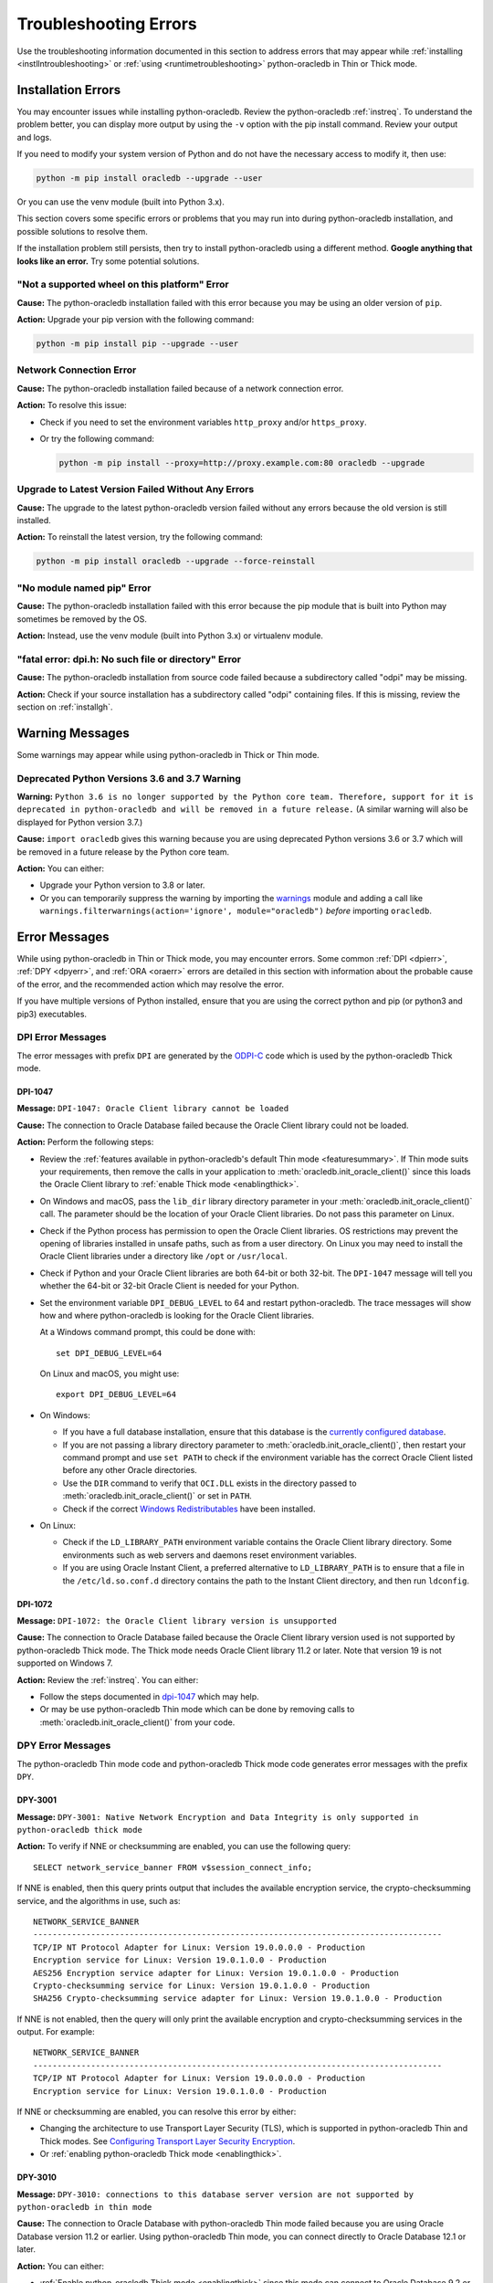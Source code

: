 .. _troubleshooting:

**********************
Troubleshooting Errors
**********************

Use the troubleshooting information documented in this section to address
errors that may appear while :ref:`installing <instllntroubleshooting>` or
:ref:`using <runtimetroubleshooting>` python-oracledb in Thin or Thick mode.

.. _instllntroubleshooting:

Installation Errors
===================

You may encounter issues while installing python-oracledb. Review the
python-oracledb :ref:`instreq`. To understand the problem better, you can
display more output by using the ``-v`` option with the pip install command.
Review your output and logs.

If you need to modify your system version of Python and do not have the
necessary access to modify it, then use:

.. code-block:: shell

    python -m pip install oracledb --upgrade --user

Or you can use the venv module (built into Python 3.x).

This section covers some specific errors or problems that you may run into
during python-oracledb installation, and possible solutions to resolve them.

If the installation problem still persists, then try to install
python-oracledb using a different method. **Google anything that looks like an
error.** Try some potential solutions.

.. _wheelerr:

"Not a supported wheel on this platform" Error
----------------------------------------------

**Cause:**  The python-oracledb installation failed with this error because
you may be using an older version of ``pip``.

**Action:** Upgrade your pip version with the following command:

.. code-block:: shell

    python -m pip install pip --upgrade --user

.. _networkerr:

Network Connection Error
------------------------

**Cause:**  The python-oracledb installation failed because of a network
connection error.

**Action:** To resolve this issue:

- Check if you need to set the environment variables ``http_proxy`` and/or
  ``https_proxy``.

- Or try the following command:

  .. code-block:: shell

        python -m pip install --proxy=http://proxy.example.com:80 oracledb --upgrade

.. _upgradeerr:

Upgrade to Latest Version Failed Without Any Errors
---------------------------------------------------

**Cause:**  The upgrade to the latest python-oracledb version failed without
any errors because the old version is still installed.

**Action:** To reinstall the latest version, try the following command:

.. code-block:: shell

    python -m pip install oracledb --upgrade --force-reinstall

.. _nomodpiperr:

"No module named pip" Error
---------------------------

**Cause:**  The python-oracledb installation failed with this error because
the pip module that is built into Python may sometimes be removed by the OS.

**Action:** Instead, use the venv module (built into Python 3.x) or virtualenv
module.

.. _dpiherr:

"fatal error: dpi.h: No such file or directory" Error
-----------------------------------------------------

**Cause:**  The python-oracledb installation from source code failed because a
subdirectory called "odpi" may be missing.

**Action:** Check if your source installation has a subdirectory called
"odpi" containing files. If this is missing, review the section on
:ref:`installgh`.

.. _warningmsgs:

Warning Messages
================

Some warnings may appear while using python-oracledb in Thick or Thin mode.

.. _pythwarning:

Deprecated Python Versions 3.6 and 3.7 Warning
----------------------------------------------

**Warning:** ``Python 3.6 is no longer supported by the Python core team.
Therefore, support for it is deprecated in python-oracledb and will be removed
in a future release.`` (A similar warning will also be displayed for Python
version 3.7.)

**Cause:**   ``import oracledb`` gives this warning because you are using
deprecated Python versions 3.6 or 3.7 which will be removed in a future
release by the Python core team.

**Action:**  You can either:

- Upgrade your Python version to 3.8 or later.

- Or you can temporarily suppress the warning by importing the
  `warnings <https://docs.python.org/3/library/warnings.html>`__ module and
  adding a call like ``warnings.filterwarnings(action='ignore',
  module="oracledb")`` *before* importing ``oracledb``.

.. _runtimetroubleshooting:

Error Messages
==============

While using python-oracledb in Thin or Thick mode, you may encounter
errors. Some common :ref:`DPI <dpierr>`, :ref:`DPY <dpyerr>`, and :ref:`ORA
<oraerr>` errors are detailed in this section with information about the
probable cause of the error, and the recommended action which may resolve the
error.

If you have multiple versions of Python installed, ensure that you are
using the correct python and pip (or python3 and pip3) executables.

.. _dpierr:

DPI Error Messages
------------------

The error messages with prefix ``DPI`` are generated by the
`ODPI-C <https://oracle.github.io/odpi/>`_ code which is used by the
python-oracledb Thick mode.

DPI-1047
++++++++

**Message:** ``DPI-1047: Oracle Client library cannot be loaded``

**Cause:**   The connection to Oracle Database failed because the Oracle
Client library could not be loaded.

**Action:**  Perform the following steps:

- Review the :ref:`features available in python-oracledb's default Thin mode
  <featuresummary>`. If Thin mode suits your requirements, then remove the
  calls in your application to :meth:`oracledb.init_oracle_client()` since
  this loads the Oracle Client library to :ref:`enable Thick mode
  <enablingthick>`.

- On Windows and macOS, pass the ``lib_dir`` library directory parameter
  in your :meth:`oracledb.init_oracle_client()` call. The parameter
  should be the location of your Oracle Client libraries. Do not pass
  this parameter on Linux.

- Check if the Python process has permission to open the Oracle Client
  libraries. OS restrictions may prevent the opening of libraries installed
  in unsafe paths, such as from a user directory. On Linux you may need to
  install the Oracle Client libraries under a directory like ``/opt`` or
  ``/usr/local``.

- Check if Python and your Oracle Client libraries are both 64-bit or
  both 32-bit. The ``DPI-1047`` message will tell you whether the 64-bit
  or 32-bit Oracle Client is needed for your Python.

- Set the environment variable ``DPI_DEBUG_LEVEL`` to 64 and restart
  python-oracledb. The trace messages will show how and where
  python-oracledb is looking for the Oracle Client libraries.

  At a Windows command prompt, this could be done with::

        set DPI_DEBUG_LEVEL=64

  On Linux and macOS, you might use::

        export DPI_DEBUG_LEVEL=64

- On Windows:

  - If you have a full database installation, ensure that this database is the
    `currently configured database <https://docs.oracle.com/pls/topic/lookup?
    ctx=db21&id=RIWIN-GUID-33D575DD-47FF-42B1-A82F-049D3F2A8791>`__.

  - If you are not passing a library directory parameter to
    :meth:`oracledb.init_oracle_client()`, then restart your command prompt
    and use ``set PATH`` to check if the environment variable has the correct
    Oracle Client listed before any other Oracle directories.

  - Use the ``DIR`` command to verify that ``OCI.DLL`` exists in the directory
    passed to :meth:`oracledb.init_oracle_client()` or set in ``PATH``.

  - Check if the correct `Windows Redistributables <https://oracle.github.io/odpi/
    doc/installation.html#windows>`__ have been installed.

- On Linux:

  - Check if the ``LD_LIBRARY_PATH`` environment variable contains the Oracle
    Client library directory. Some environments such as web servers and
    daemons reset environment variables.

  - If you are using Oracle Instant Client, a preferred alternative to
    ``LD_LIBRARY_PATH`` is to ensure that a file in the ``/etc/ld.so.conf.d``
    directory contains the path to the Instant Client directory, and then run
    ``ldconfig``.

DPI-1072
++++++++

**Message:** ``DPI-1072: the Oracle Client library version is unsupported``

**Cause:**  The connection to Oracle Database failed because the Oracle Client
library version used is not supported by python-oracledb Thick mode. The Thick
mode needs Oracle Client library 11.2 or later. Note that version 19 is not
supported on Windows 7.

**Action:** Review the :ref:`instreq`. You can either:

- Follow the steps documented in `dpi-1047`_ which may help.

- Or may be use python-oracledb Thin mode which can be done by removing calls
  to :meth:`oracledb.init_oracle_client()` from your code.

.. _dpyerr:

DPY Error Messages
------------------

The python-oracledb Thin mode code and python-oracledb Thick mode code
generates error messages with the prefix ``DPY``.

.. _dpy3001:

DPY-3001
++++++++

**Message:** ``DPY-3001: Native Network Encryption and Data Integrity is only
supported in python-oracledb thick mode``

**Action:** To verify if NNE or checksumming are enabled, you can use the
following query::

    SELECT network_service_banner FROM v$session_connect_info;

If NNE is enabled, then this query prints output that includes the
available encryption service, the crypto-checksumming service, and the
algorithms in use, such as::

    NETWORK_SERVICE_BANNER
    -------------------------------------------------------------------------------------
    TCP/IP NT Protocol Adapter for Linux: Version 19.0.0.0.0 - Production
    Encryption service for Linux: Version 19.0.1.0.0 - Production
    AES256 Encryption service adapter for Linux: Version 19.0.1.0.0 - Production
    Crypto-checksumming service for Linux: Version 19.0.1.0.0 - Production
    SHA256 Crypto-checksumming service adapter for Linux: Version 19.0.1.0.0 - Production

If NNE is not enabled, then the query will only print the available encryption
and crypto-checksumming services in the output. For example::

    NETWORK_SERVICE_BANNER
    -------------------------------------------------------------------------------------
    TCP/IP NT Protocol Adapter for Linux: Version 19.0.0.0.0 - Production
    Encryption service for Linux: Version 19.0.1.0.0 - Production

If NNE or checksumming are enabled, you can resolve this error by either:

- Changing the architecture to use Transport Layer Security (TLS), which is
  supported in python-oracledb Thin and Thick modes. See `Configuring
  Transport Layer Security Encryption
  <https://www.oracle.com/pls/topic/lookup?ctx=dblatest&id=GUID-8B82DD7E-7189-4FE9-8F3B-4E521706E1E4>`__.
- Or :ref:`enabling python-oracledb Thick mode <enablingthick>`.

.. seealso::

    `Oracle Database Security Guide <https://www.oracle.com/pls/topic/lookup?
    ctx=dblatest&id=DBSEG>`__ for more information about Oracle Data Network
    Encryption and Integrity, and for information about configuring TLS
    network encryption.

DPY-3010
++++++++

**Message:** ``DPY-3010: connections to this database server version are not
supported by python-oracledb in thin mode``

**Cause:**  The connection to Oracle Database with python-oracledb Thin mode
failed because you are using Oracle Database version 11.2 or earlier. Using
python-oracledb Thin mode, you can connect directly to Oracle Database 12.1
or later.

**Action:** You can either:

- :ref:`Enable python-oracledb Thick mode <enablingthick>` since this mode can
  connect to Oracle Database 9.2 or later. For Thick mode, you need to install
  Oracle Client libraries and call :meth:`oracledb.init_oracle_client()` in
  your code.

- Upgrade your Oracle database to python-oracledb Thin mode supported versions
  12.1 or later.

DPY-3015
++++++++

**Message:** ``DPY-3015: password verifier type 0x939 is not supported by
python-oracledb in thin mode``

**Cause:**  The connection to Oracle Database with python-oracledb Thin mode
failed because your user account was only created with the 10G password
verifier. The python-oracledb Thin mode supports password verifiers 11G and
later.

**Action:** You can either:

- :ref:`Enable Thick mode <enablingthick>` since python-oracledb Thick mode
  supports password verifiers 10G and later.

- Or you can:

  1. Ensure that the database initialization parameter
     ``sec_case_sensitive_logon`` is not *FALSE*. To check the value, connect
     as SYSDBA in SQL*Plus and run::

        show parameter sec_case_sensitive_logon

    Note this parameter has been `removed in Oracle Database 21c
    <https://docs.oracle.com/en/database/oracle/oracle-database/21/nfcon/
    security-solutions.html#GUID-FAF4C7A6-A2CD-4B9B-9A64-3705F693ECF0>`__
    so only step 2 is required for this, or subsequent, database versions.

  2. Regenerate passwords for users who have old password verifiers. You can
     find such users with the query:

     .. code-block:: sql

        select username from dba_users
        where (password_versions = '10G ' or password_versions = '10G HTTP ')
        and username <> 'ANONYMOUS';

     You can reset passwords for these users with commands like::

        alter user x identified by y

     .. seealso::

        `Finding and Resetting User Passwords That Use the 10G Password
        Version <https://www.oracle.com/pls/topic/lookup?ctx=dblatest&id=
        GUID-D7B09DFE-F55D-449A-8F8A-174D89936304>`__ for more information.

DPY-4011
++++++++

**Message:** ``DPY-4011: the database or network closed the connection``

**Cause:** If this occurs when using an already opened connection, additional
messages may indicate a reason.

If the error occurs when creating a connection or connection pool with
python-oracledb 2 or earlier, the common cause is that Oracle Database has
Native Network Encryption (NNE) enabled.  NNE and Oracle Net checksumming are
only supported in python-oracledb Thick mode.

**Action:** Review if NNE or checksumming are enabled. See
:ref:`DPY-3001 <dpy3001>` for solutions.

If additional messages indicate a reason, follow their guidance.

.. _oraerr:

ORA Error Messages
------------------

ORA-00933
+++++++++

**Message:** ``ORA-00933: SQL command not properly ended`` or
``ORA-00933: unexpected keyword at or near <keyword_value>``

**Cause:** Commonly this error occurs when the SQL statement passed to Oracle
Database contains a trailing semicolon.

**Action:** If your code is like:

.. code-block:: python

    cursor.execute("select * from dept;")

Then remove the trailing semi-colon:

.. code-block:: python

    cursor.execute("select * from dept")

Note with Oracle Database 23ai this incorrect usage gives the message
``ORA-03048: SQL reserved word ';' is not syntactically valid following
'select * from dept'``.

.. seealso::

   For other causes and solutions see `Database Error Messages ORA-00933
   <https://docs.oracle.com/error-help/db/ora-00933/>`__
